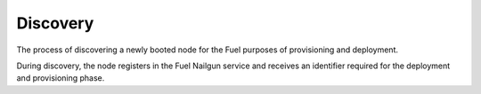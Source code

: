 .. discovery:

Discovery
---------

The process of discovering a newly booted node for the Fuel purposes of
provisioning and deployment.

During discovery, the node registers in the Fuel Nailgun service and receives
an identifier required for the deployment and provisioning phase.